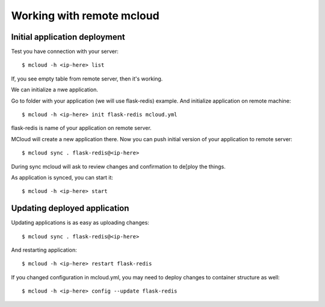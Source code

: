 
===============================
Working with remote mcloud
===============================

Initial application deployment
===============================

Test you have connection with your server::

    $ mcloud -h <ip-here> list

If, you see empty table from remote server, then it's working.

We can initialize a nwe application.

Go to folder with your application (we will use flask-redis) example.
And initialize application on remote machine::

    $ mcloud -h <ip-here> init flask-redis mcloud.yml

flask-redis is name of your application on remote server.

MCloud will create a new application there. Now you can push initial version
of your application to remote server::

    $ mcloud sync . flask-redis@<ip-here>

During sync mcloud will ask to review changes and confirmation to de[ploy the things.

As application is synced, you can start it::

    $ mcloud -h <ip-here> start


Updating deployed application
=======================================

Updating applications is as easy as uploading changes::

    $ mcloud sync . flask-redis@<ip-here>

And restarting application::

    $ mcloud -h <ip-here> restart flask-redis

If you changed configuration in mcloud.yml, you may need to deploy changes to
container structure as well::

    $ mcloud -h <ip-here> config --update flask-redis

